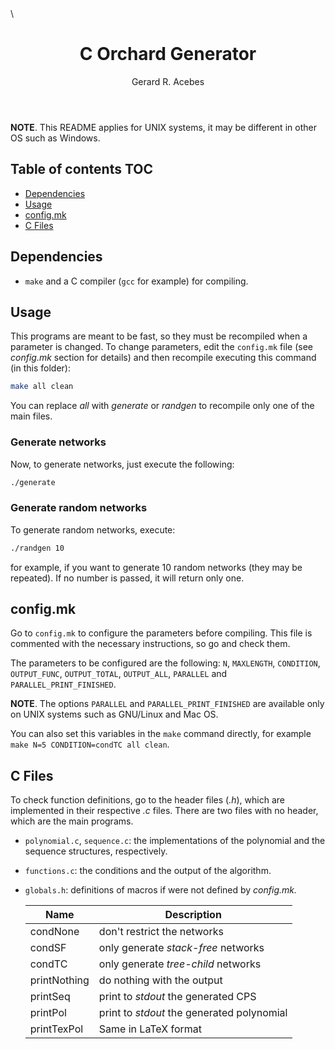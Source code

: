 #+title: C Orchard Generator
#+author: Gerard R. Acebes
#+email:  gerard.ribas1@estudiant.uib.cat

#+HTML_HEAD_EXTRA: <style> .TOC_2_org { display: none; } </style> \
#+options: toc:nil
#+property: header-args :results silent


*NOTE*. This README applies for UNIX systems, it may be different in other OS such as Windows.

** Table of contents :TOC:
  - [[#dependencies][Dependencies]]
  - [[#usage][Usage]]
  - [[#configmk][config.mk]]
  - [[#c-files][C Files]]

** Dependencies
- =make= and a C compiler (=gcc= for example) for compiling.

** Usage
This programs are meant to be fast, so they must be recompiled when a parameter is changed. To change parameters, edit the =config.mk= file (see [[config.mk]] section for details) and then recompile executing this command (in this folder):
#+begin_src sh
  make all clean
#+end_src
You can replace /all/ with /generate/ or /randgen/ to recompile only one of the main files.

*** Generate networks
Now, to generate networks, just execute the following:
#+begin_src sh
  ./generate
#+end_src

*** Generate random networks
To generate random networks, execute:
#+begin_src sh
  ./randgen 10
#+end_src
for example, if you want to generate 10 random networks (they may be repeated). If no number is passed, it will return only one.

** config.mk
Go to =config.mk= to configure the parameters before compiling. This file is commented with the necessary instructions, so go and check them.

The parameters to be configured are the following: =N=, =MAXLENGTH=,  =CONDITION=, =OUTPUT_FUNC=, =OUTPUT_TOTAL=, =OUTPUT_ALL=, =PARALLEL= and =PARALLEL_PRINT_FINISHED=.

*NOTE*. The options =PARALLEL= and =PARALLEL_PRINT_FINISHED= are available only on UNIX systems such as GNU/Linux and Mac OS.

You can also set this variables in the =make= command directly, for example =make N=5 CONDITION=condTC all clean=.

** C Files
To check function definitions, go to the header files (/.h/), which are implemented in their respective /.c/ files. There are two files with no header, which are the main programs.

- =polynomial.c=, =sequence.c=: the implementations of the polynomial and the sequence structures, respectively.
- =functions.c=: the conditions and the output of the algorithm.
- =globals.h=: definitions of macros if were not defined by /config.mk./

  | Name         | Description                              |
  |--------------+------------------------------------------|
  | condNone     | don't restrict the networks              |
  | condSF       | only generate /stack-free/ networks        |
  | condTC       | only generate /tree-child/ networks        |
  | printNothing | do nothing with the output               |
  | printSeq     | print to /stdout/ the generated CPS        |
  | printPol     | print to /stdout/ the generated polynomial |
  | printTexPol  | Same in LaTeX format                     |

